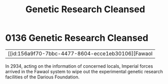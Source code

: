 :PROPERTIES:
:ID:       eb0dbf88-2227-4743-aa4c-25cdfefcafa0
:END:
#+title: Genetic Research Cleansed
#+filetags: :beacon:
* 0136  Genetic Research Cleansed
| [[id:156a9f70-7bbc-4477-8604-ecce1eb30106][Fawaol   

In 2934, acting on the information of concerned locals, Imperial forces arrived in the Fawaol system to wipe out the experimental genetic research facilities of the Darious Foundation.                                                                                                                                                                                                                                                                                                                                                                                                                                                                                                                                                                                                                                                                                                                                                                                                                                                                                                                                                                                                                                                                                                                                                                                                                                                                                                                                                                                                                                                                                                                                                                                                                                                                                                                                                                                                                                                                                                                                                                                                                                                                                                                                                                                                                                                                                                                                                                                                                                                                                                                                                                                                                                                                                                                                                                                                                                                          

[[file:img/beacons/0136.png]]
